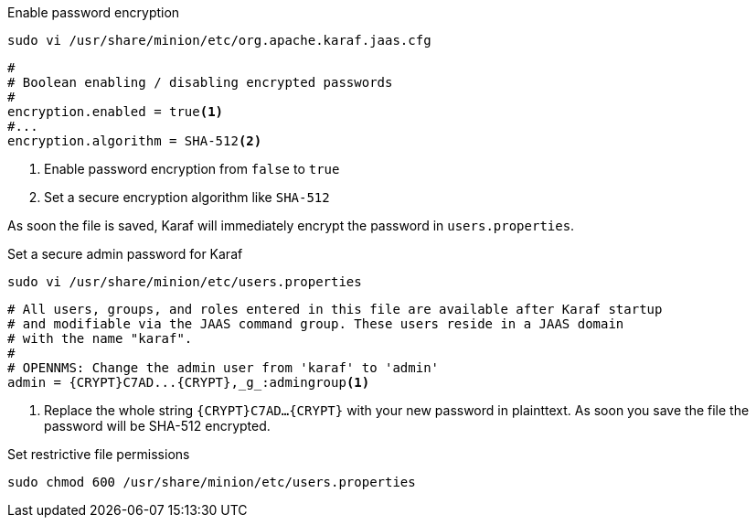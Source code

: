 .Enable password encryption
[source, console]
----
sudo vi /usr/share/minion/etc/org.apache.karaf.jaas.cfg
----

[source, org.apache.karaf.jaas.cfg]
----
#
# Boolean enabling / disabling encrypted passwords
#
encryption.enabled = true<1>
#...
encryption.algorithm = SHA-512<2>
----
<1> Enable password encryption from `false` to `true`
<2> Set a secure encryption algorithm like `SHA-512`

As soon the file is saved, Karaf will immediately encrypt the password in `users.properties`.

.Set a secure admin password for Karaf
[source, console]
----
sudo vi /usr/share/minion/etc/users.properties
----

[source, users.properties]
----
# All users, groups, and roles entered in this file are available after Karaf startup
# and modifiable via the JAAS command group. These users reside in a JAAS domain
# with the name "karaf".
#
# OPENNMS: Change the admin user from 'karaf' to 'admin'
admin = {CRYPT}C7AD...{CRYPT},_g_:admingroup<1>
----
<1> Replace the whole string `\{CRYPT}C7AD...\{CRYPT}` with your new password in plainttext.
    As soon you save the file the password will be SHA-512 encrypted.

.Set restrictive file permissions
[source, console]
----
sudo chmod 600 /usr/share/minion/etc/users.properties
----
